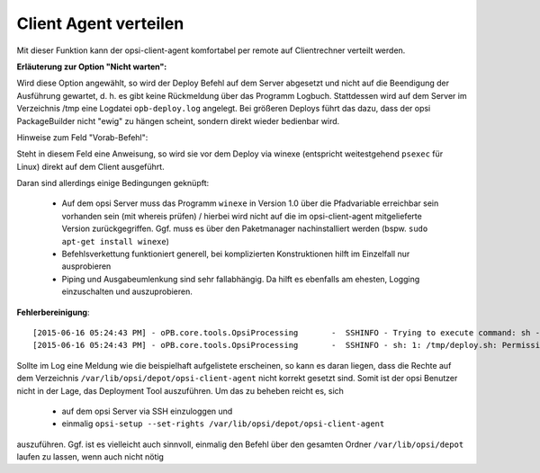 .. index:: ! Client Agent verteilen

Client Agent verteilen
======================

|image73|

Mit dieser Funktion kann der opsi-client-agent komfortabel per remote auf Clientrechner verteilt werden.

**Erläuterung zur Option "Nicht warten":**

Wird diese Option angewählt, so wird der Deploy Befehl auf dem Server abgesetzt und nicht auf die Beendigung der Ausführung gewartet, d. h. es gibt keine Rückmeldung über das Programm Logbuch. Stattdessen wird auf dem Server im Verzeichnis /tmp eine Logdatei ``opb-deploy.log`` angelegt. Bei größeren Deploys führt das dazu, dass der opsi PackageBuilder nicht "ewig" zu hängen scheint, sondern direkt wieder bedienbar wird.

Hinweise zum Feld "Vorab-Befehl":

Steht in diesem Feld eine Anweisung, so wird sie vor dem Deploy via winexe (entspricht weitestgehend ``psexec`` für Linux) direkt auf dem Client ausgeführt.

Daran sind allerdings einige Bedingungen geknüpft:

    - Auf dem opsi Server muss das Programm ``winexe`` in Version 1.0 über die Pfadvariable erreichbar sein vorhanden sein (mit whereis prüfen) / hierbei wird nicht auf die im opsi-client-agent mitgelieferte Version zurückgegriffen. Ggf. muss es über den Paketmanager nachinstalliert werden (bspw. ``sudo apt-get install winexe``)
    - Befehlsverkettung funktioniert generell, bei komplizierten Konstruktionen hilft im Einzelfall nur ausprobieren
    - Piping und Ausgabeumlenkung sind sehr fallabhängig. Da hilft es ebenfalls am ehesten, Logging einzuschalten und auszuprobieren.

**Fehlerbereinigung**::

    [2015-06-16 05:24:43 PM] - oPB.core.tools.OpsiProcessing       -  SSHINFO - Trying to execute command: sh -c /tmp/deploy.sh
    [2015-06-16 05:24:43 PM] - oPB.core.tools.OpsiProcessing       -  SSHINFO - sh: 1: /tmp/deploy.sh: Permission denied

Sollte im Log eine Meldung wie die beispielhaft aufgelistete erscheinen, so kann es daran liegen, dass die Rechte auf dem Verzeichnis ``/var/lib/opsi/depot/opsi-client-agent`` nicht korrekt gesetzt sind. Somit ist der opsi Benutzer nicht in der Lage, das Deployment Tool auszuführen. Um das zu beheben reicht es, sich

    - auf dem opsi Server via SSH einzuloggen und
    - einmalig ``opsi-setup --set-rights /var/lib/opsi/depot/opsi-client-agent``

auszuführen. Ggf. ist es vielleicht auch sinnvoll, einmalig den Befehl über den gesamten Ordner ``/var/lib/opsi/depot`` laufen zu lassen, wenn auch nicht nötig

.. |image73| image:: ../img/DeployAgent.jpg